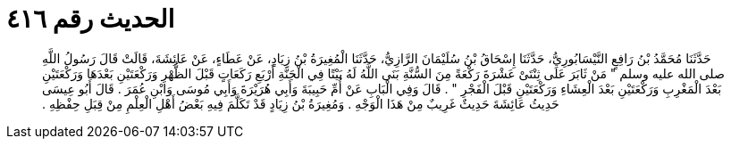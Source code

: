 
= الحديث رقم ٤١٦

[quote.hadith]
حَدَّثَنَا مُحَمَّدُ بْنُ رَافِعٍ النَّيْسَابُورِيُّ، حَدَّثَنَا إِسْحَاقُ بْنُ سُلَيْمَانَ الرَّازِيُّ، حَدَّثَنَا الْمُغِيرَةُ بْنُ زِيَادٍ، عَنْ عَطَاءٍ، عَنْ عَائِشَةَ، قَالَتْ قَالَ رَسُولُ اللَّهِ صلى الله عليه وسلم ‏"‏ مَنْ ثَابَرَ عَلَى ثِنْتَىْ عَشْرَةَ رَكْعَةً مِنَ السُّنَّةِ بَنَى اللَّهُ لَهُ بَيْتًا فِي الْجَنَّةِ أَرْبَعِ رَكَعَاتٍ قَبْلَ الظُّهْرِ وَرَكْعَتَيْنِ بَعْدَهَا وَرَكْعَتَيْنِ بَعْدَ الْمَغْرِبِ وَرَكْعَتَيْنِ بَعْدَ الْعِشَاءِ وَرَكْعَتَيْنِ قَبْلَ الْفَجْرِ ‏"‏ ‏.‏ قَالَ وَفِي الْبَابِ عَنْ أُمِّ حَبِيبَةَ وَأَبِي هُرَيْرَةَ وَأَبِي مُوسَى وَابْنِ عُمَرَ ‏.‏ قَالَ أَبُو عِيسَى حَدِيثُ عَائِشَةَ حَدِيثٌ غَرِيبٌ مِنْ هَذَا الْوَجْهِ ‏.‏ وَمُغِيرَةُ بْنُ زِيَادٍ قَدْ تَكَلَّمَ فِيهِ بَعْضُ أَهْلِ الْعِلْمِ مِنْ قِبَلِ حِفْظِهِ ‏.‏